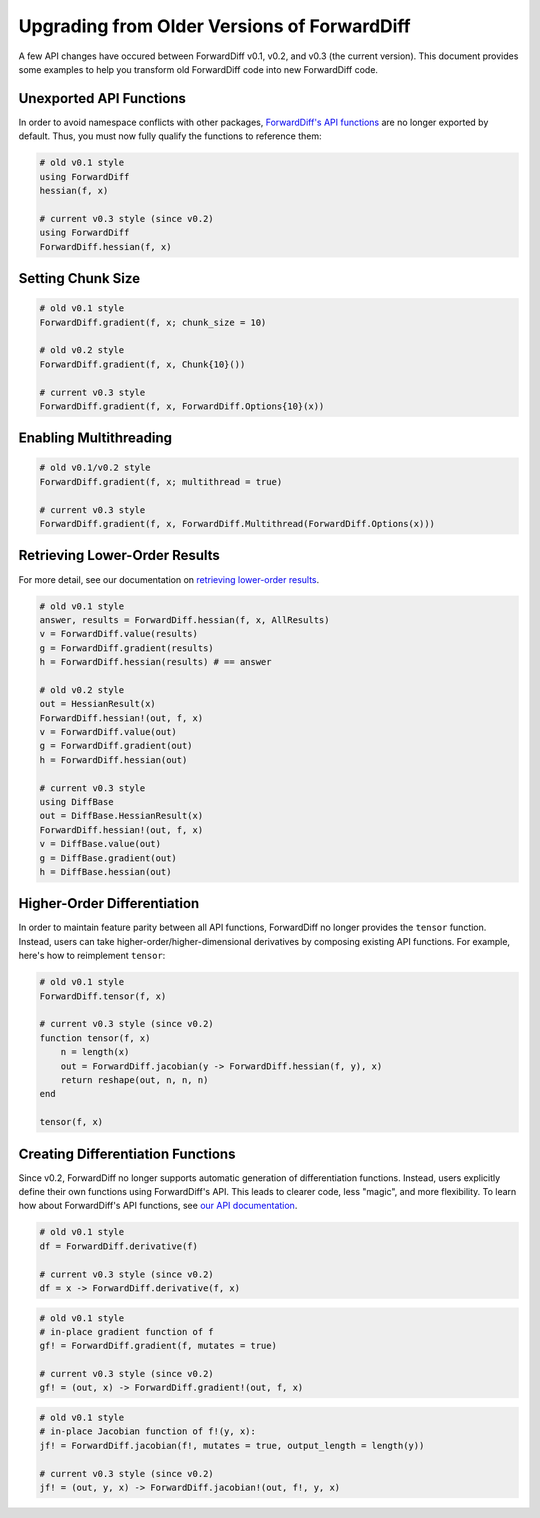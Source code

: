 Upgrading from Older Versions of ForwardDiff
============================================

A few API changes have occured between ForwardDiff v0.1, v0.2, and v0.3 (the current
version). This document provides some examples to help you transform old ForwardDiff code
into new ForwardDiff code.

Unexported API Functions
------------------------

In order to avoid namespace conflicts with other packages, `ForwardDiff's API functions
<basic_api.html>`_ are no longer exported by default. Thus, you must now fully qualify the
functions to reference them:

.. code-block:: julia

    # old v0.1 style
    using ForwardDiff
    hessian(f, x)

    # current v0.3 style (since v0.2)
    using ForwardDiff
    ForwardDiff.hessian(f, x)

Setting Chunk Size
------------------

.. code-block:: julia

    # old v0.1 style
    ForwardDiff.gradient(f, x; chunk_size = 10)

    # old v0.2 style
    ForwardDiff.gradient(f, x, Chunk{10}())

    # current v0.3 style
    ForwardDiff.gradient(f, x, ForwardDiff.Options{10}(x))

Enabling Multithreading
-----------------------

.. code-block:: julia

    # old v0.1/v0.2 style
    ForwardDiff.gradient(f, x; multithread = true)

    # current v0.3 style
    ForwardDiff.gradient(f, x, ForwardDiff.Multithread(ForwardDiff.Options(x)))

Retrieving Lower-Order Results
------------------------------

For more detail, see our documentation on `retrieving lower-order results
<advanced_usage.html#Accessing_Lower_Order_Results>`_.

.. code-block:: julia

    # old v0.1 style
    answer, results = ForwardDiff.hessian(f, x, AllResults)
    v = ForwardDiff.value(results)
    g = ForwardDiff.gradient(results)
    h = ForwardDiff.hessian(results) # == answer

    # old v0.2 style
    out = HessianResult(x)
    ForwardDiff.hessian!(out, f, x)
    v = ForwardDiff.value(out)
    g = ForwardDiff.gradient(out)
    h = ForwardDiff.hessian(out)

    # current v0.3 style
    using DiffBase
    out = DiffBase.HessianResult(x)
    ForwardDiff.hessian!(out, f, x)
    v = DiffBase.value(out)
    g = DiffBase.gradient(out)
    h = DiffBase.hessian(out)

Higher-Order Differentiation
----------------------------

In order to maintain feature parity between all API functions, ForwardDiff no longer
provides the ``tensor`` function. Instead, users can take higher-order/higher-dimensional
derivatives by composing existing API functions. For example, here's how to reimplement
``tensor``:

.. code-block:: julia

    # old v0.1 style
    ForwardDiff.tensor(f, x)

    # current v0.3 style (since v0.2)
    function tensor(f, x)
        n = length(x)
        out = ForwardDiff.jacobian(y -> ForwardDiff.hessian(f, y), x)
        return reshape(out, n, n, n)
    end

    tensor(f, x)

Creating Differentiation Functions
----------------------------------

Since v0.2, ForwardDiff no longer supports automatic generation of differentiation
functions. Instead, users explicitly define their own functions using ForwardDiff's API.
This leads to clearer code, less "magic", and more flexibility. To learn how about
ForwardDiff's API functions, see `our API documentation <basic_api.html>`_.

.. code-block:: julia

    # old v0.1 style
    df = ForwardDiff.derivative(f)

    # current v0.3 style (since v0.2)
    df = x -> ForwardDiff.derivative(f, x)

.. code-block:: julia

    # old v0.1 style
    # in-place gradient function of f
    gf! = ForwardDiff.gradient(f, mutates = true)

    # current v0.3 style (since v0.2)
    gf! = (out, x) -> ForwardDiff.gradient!(out, f, x)

.. code-block:: julia

    # old v0.1 style
    # in-place Jacobian function of f!(y, x):
    jf! = ForwardDiff.jacobian(f!, mutates = true, output_length = length(y))

    # current v0.3 style (since v0.2)
    jf! = (out, y, x) -> ForwardDiff.jacobian!(out, f!, y, x)
